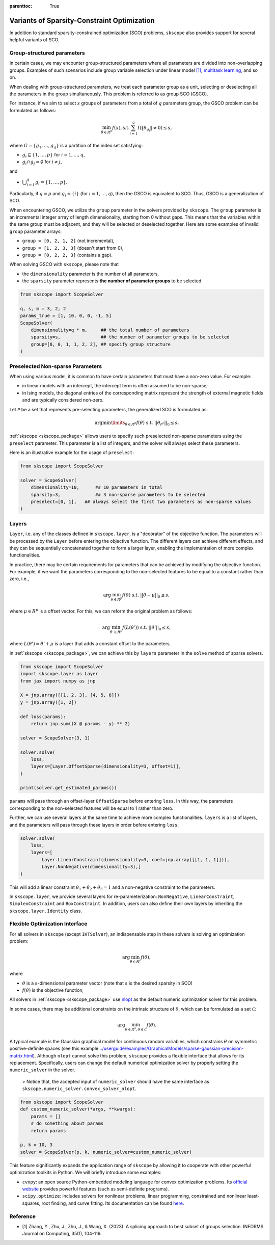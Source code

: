 :parenttoc: True

Variants of Sparsity-Constraint Optimization
=====================================================

In addition to standard sparsity-constrained optimization (SCO) problems, ``skscope`` also provides support for several helpful variants of SCO.

Group-structured parameters
----------------------------

In certain cases, we may encounter group-structured parameters where all parameters are divided into non-overlapping groups. Examples of such scenarios include group variable selection under linear model `[1]`_, `multitask learning <../userguide/examples/GeneralizedLinearModels/multiple-response-linear-regression.html>`__, and so on. 

When dealing with group-structured parameters, we treat each parameter group as a unit, selecting or deselecting all the parameters in the group simultaneously. This problem is referred to as group SCO (GSCO).

For instance, if we aim to select :math:`s` groups of parameters from a total of :math:`q` parameters group, the GSCO problem can be formulated as follows:

.. math::
	\min_{\theta \in R^p} f(x),\operatorname{ s.t. } \sum_{i=1}^q I({\|\theta}_{g_i}\|\neq 0) \leq s,

where :math:`G=\{g_1, \dots, g_q\}` is a partition of the index set satisfying: 

- :math:`g_i \subseteq \{1, \dots, p\}` for :math:`i=1, \dots, q`,

- :math:`g_i \cap g_j = \emptyset` for :math:`i \neq j`,

and 

-  :math:`\bigcup_{i=1}^q g_i = \{1, \dots, p\}`. 

Particularly, if :math:`q=p` and :math:`g_i = \{i\}` (for :math:`i=1, \dots, q`), then the GSCO is equivalent to SCO. Thus, GSCO is a generalization of SCO. 

When encountering GSCO, we utilize the ``group`` parameter in the solvers provided by ``skscope``. The ``group`` parameter is an incremental integer array of length dimensionality, starting from 0 without gaps. This means that the variables within the same group must be adjacent, and they will be selected or deselected together. Here are some examples of invalid ``group`` parameter arrays: 

- ``group = [0, 2, 1, 2]`` (not incremental), 

- ``group = [1, 2, 3, 3]`` (doesn't start from 0), 

- ``group = [0, 2, 2, 3]`` (contains a gap).

When solving GSCO with ``skscope``, please note that 

- the ``dimensionality`` parameter is the number of all parameters,  

- the ``sparsity`` parameter represents **the number of parameter groups** to be selected.

.. code-block:: python

    from skscope import ScopeSolver

    q, s, m = 3, 2, 2
    params_true = [1, 10, 0, 0, -1, 5]
    ScopeSolver(
        dimensionality=q * m,     ## the total number of parameters 
        sparsity=s,               ## the number of parameter groups to be selected
        group=[0, 0, 1, 1, 2, 2], ## specify group structure
    )


Preselected Non-sparse Parameters
--------------------------------------

When using various model, it is common to have certain parameters that must have a non-zero value. For example:

- in linear models with an intercept, the intercept term is often assumed to be non-sparse;

- in Ising models, the diagonal entries of the corresponding matrix represent the strength of external magnetic fields and are typically considered non-zero.

Let :math:`\mathcal{P}` be a set that represents pre-selecting parameters, the generalized SCO is formulated as:

.. math::

    \arg\min\limits_{\theta \in R^p} f(\theta) \text{ s.t. } ||\theta_{\mathcal{P}^c}||_0 \leq s. 

:ref:`skscope <skscope_package>` allows users to specify such preselected non-sparse parameters using the ``preselect`` parameter. This parameter is a list of integers, and the solver will always select these parameters.

Here is an illustrative example for the usage of ``preselect``:

.. code-block:: python
    
    from skscope import ScopeSolver

    solver = ScopeSolver(
        dimensionality=10,      ## 10 parameters in total
        sparsity=3,             ## 3 non-sparse parameters to be selected
        preselect=[0, 1],   ## always select the first two parameters as non-sparse values
    )


Layers
---------------------------------------------------------
``Layer``, i.e. any of the classes defined in ``skscope.layer``, is a "decorator" of the objective function.
The parameters will be processed by the ``Layer`` before entering the objective function.
The different layers can achieve different effects, 
and they can be sequentially concatenated together to form a larger layer, 
enabling the implementation of more complex functionalities.

In practice, there may be certain requirements for parameters that can be achieved by modifying the objective function.
For example, if we want the parameters corresponding to the non-selected features to be equal to a constant rather than zero, i.e.,

.. math:: 
    
        \arg\min_{\theta \in R^p} f(\theta) \text{ s.t. } ||\theta - \mu||_0 \leq s, 
    
where :math:`\mu \in R^p` is a offset vector. For this, we can reform the original problem as follows: 

.. math::
        
        \arg\min_{\theta' \in R^p} f(L(\theta')) \text{ s.t. } ||\theta'||_0 \leq s,

where :math:`L(\theta') = \theta' + \mu` is a layer that adds a constant offset to the parameters.


In :ref:`skscope <skscope_package>`, we can achieve this by ``layers`` parameter in the ``solve`` method of sparse solvers.

.. code-block:: python

    from skscope import ScopeSolver
    import skscope.layer as Layer 
    from jax import numpy as jnp

    X = jnp.array([[1, 2, 3], [4, 5, 6]])
    y = jnp.array([1, 2])

    def loss(params):
        return jnp.sum((X @ params - y) ** 2)

    solver = ScopeSolver(3, 1)

    solver.solve(
        loss,
        layers=[Layer.OffsetSparse(dimensionality=3, offset=1)], 
    )

    print(solver.get_estimated_params())

``params`` will pass through an offset-layer ``OffsetSparse`` before entering ``loss``. 
In this way, the parameters corresponding to the non-selected features will be equal to 1 rather than zero.

Further, we can use several layers at the same time to achieve more complex functionalities.
``layers`` is a list of layers, and the parameters will pass through these layers in order before entering ``loss``.

.. code-block:: python

    solver.solve(
        loss,
        layers=[
            Layer.LinearConstraint(dimensionality=3, coef=jnp.array([[1, 1, 1]])),
            Layer.NonNegative(dimensionality=3),]
    )

This will add a linear constraint :math:`\theta_1 + \theta_2 + \theta_3 = 1` and a non-negative constraint to the parameters.

In ``skscope.layer``, we provide several layers for re-parameterization: ``NonNegative``, ``LinearConstraint``, ``SimplexConstraint`` and ``BoxConstraint``.
In addition, users can also define their own layers by inheriting the ``skscope.layer.Identity`` class.


Flexible Optimization Interface
---------------------------------------------------------

For all solvers in ``skscope`` (except ``IHTSolver``), an indispensable step in these solvers is solving an optimization problem:

.. math::
    \arg\min_{\theta \in R^s} f(\theta),

where

- :math:`\theta` is a :math:`s`-dimensional parameter vector (note that :math:`s` is the desired sparsity in SCO)

- :math:`f(\theta)` is the objective function; 

All solvers in :ref:`skscope <skscope_package>` use `nlopt <https://nlopt.readthedocs.io/en/latest/>`_ as the default numeric optimization solver for this problem. 

In some cases, there may be additional constraints on the intrinsic structure of :math:`\theta`, which can be formulated as a set :math:`\mathcal{C}`:

.. math::
    \arg\min_{\theta \in R^s, \theta \in \mathcal{C}} f(\theta).

A typical example is the Gaussian graphical model for continuous random variables, which constrains :math:`\theta` on symmetric positive-definite spaces (see this example `<../userguide/examples/GraphicalModels/sparse-gaussian-precision-matrix.html>`__). Although ``nlopt`` cannot solve this problem, ``skscope`` provides a flexible interface that allows for its replacement. Specifically, users can change the default numerical optimization solver by properly setting the ``numeric_solver`` in the solver. 

    > Notice that, the accepted input of ``numeric_solver`` should have the same interface as ``skscope.numeric_solver.convex_solver_nlopt``.


.. code-block:: python

    from skscope import ScopeSolver
    def custom_numeric_solver(*args, **kwargs):
        params = []
        # do something about params
        return params

    p, k = 10, 3
    solver = ScopeSolver(p, k, numeric_solver=custom_numeric_solver)

This feature significantly expands the application range of ``skscope`` by allowing it to cooperate with other powerful optimization toolkits in Python.
We will briefly introduce some examples:

- ``cvxpy``: an open source Python-embedded modeling language for convex optimization problems. Its `official website <https://www.cvxpy.org/>`__ provides powerful features (such as semi-definite programs).

- ``scipy.optimize``: includes solvers for nonlinear problems, linear programming, constrained and nonlinear least-squares, root finding, and curve fitting. Its documentation can be found `here <https://docs.scipy.org/doc/scipy/reference/optimize.html/>`__.

Reference
---------------------------------------------------------

- _`[1]` Zhang, Y., Zhu, J., Zhu, J., & Wang, X. (2023). A splicing approach to best subset of groups selection. INFORMS Journal on Computing, 35(1), 104-119.